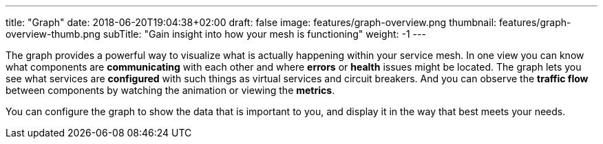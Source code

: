---
title: "Graph"
date: 2018-06-20T19:04:38+02:00
draft: false
image: features/graph-overview.png
thumbnail: features/graph-overview-thumb.png
subTitle: "Gain insight into how your mesh is functioning"
weight: -1
---

The graph provides a powerful way to visualize what is actually happening within your service mesh. In one view you can know what components are **communicating** with each other and where **errors** or **health** issues might be located. The graph lets you see what services are **configured** with such things as virtual services and circuit breakers. And you can observe the **traffic flow** between components by watching the animation or viewing the **metrics**.

You can configure the graph to show the data that is important to you, and display it in the way that best meets your needs.

